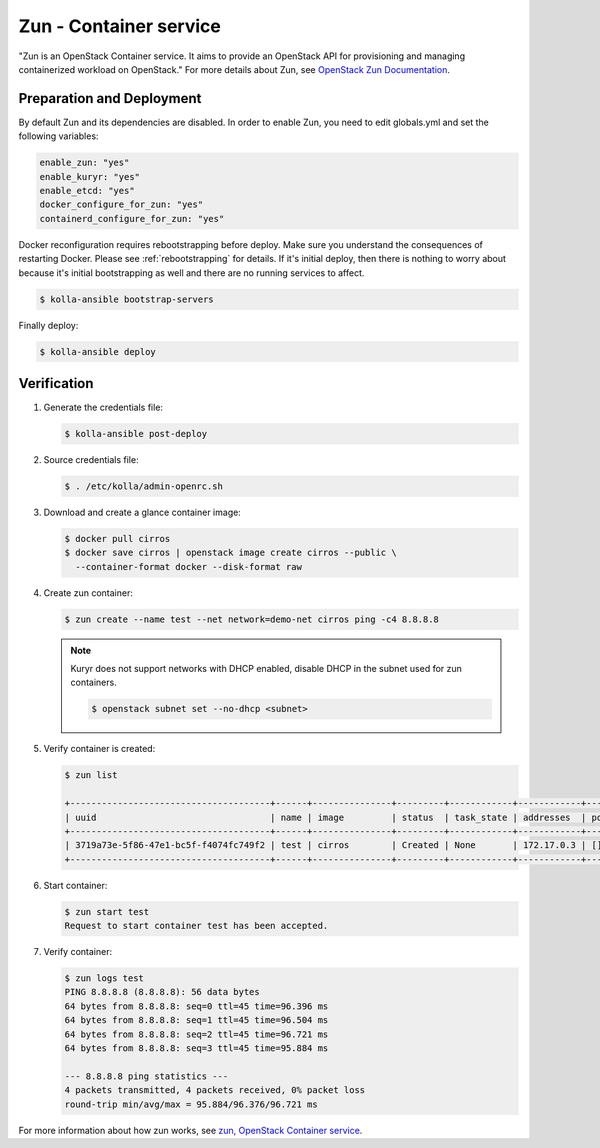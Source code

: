 =======================
Zun - Container service
=======================

"Zun is an OpenStack Container service. It aims to provide an
OpenStack API for provisioning and managing containerized
workload on OpenStack."
For more details about Zun, see `OpenStack Zun Documentation
<https://docs.openstack.org/zun/latest/>`__.

Preparation and Deployment
--------------------------

By default Zun and its dependencies are disabled.
In order to enable Zun, you need to edit globals.yml and set the
following variables:

.. code-block:: yaml

   enable_zun: "yes"
   enable_kuryr: "yes"
   enable_etcd: "yes"
   docker_configure_for_zun: "yes"
   containerd_configure_for_zun: "yes"

Docker reconfiguration requires rebootstrapping before deploy.
Make sure you understand the consequences of restarting Docker.
Please see :ref:`rebootstrapping` for details.
If it's initial deploy, then there is nothing to worry about
because it's initial bootstrapping as well and there are no
running services to affect.

.. code-block:: console

   $ kolla-ansible bootstrap-servers

Finally deploy:

.. code-block:: console

   $ kolla-ansible deploy

Verification
------------

#. Generate the credentials file:

   .. code-block:: console

      $ kolla-ansible post-deploy

#. Source credentials file:

   .. code-block:: console

      $ . /etc/kolla/admin-openrc.sh

#. Download and create a glance container image:

   .. code-block:: console

      $ docker pull cirros
      $ docker save cirros | openstack image create cirros --public \
        --container-format docker --disk-format raw

#. Create zun container:

   .. code-block:: console

      $ zun create --name test --net network=demo-net cirros ping -c4 8.8.8.8

   .. note::

      Kuryr does not support networks with DHCP enabled, disable DHCP in the
      subnet used for zun containers.

      .. code-block:: console

         $ openstack subnet set --no-dhcp <subnet>

#. Verify container is created:

   .. code-block:: console

      $ zun list

      +--------------------------------------+------+---------------+---------+------------+------------+-------+
      | uuid                                 | name | image         | status  | task_state | addresses  | ports |
      +--------------------------------------+------+---------------+---------+------------+------------+-------+
      | 3719a73e-5f86-47e1-bc5f-f4074fc749f2 | test | cirros        | Created | None       | 172.17.0.3 | []    |
      +--------------------------------------+------+---------------+---------+------------+------------+-------+

#. Start container:

   .. code-block:: console

      $ zun start test
      Request to start container test has been accepted.

#. Verify container:

   .. code-block:: console

      $ zun logs test
      PING 8.8.8.8 (8.8.8.8): 56 data bytes
      64 bytes from 8.8.8.8: seq=0 ttl=45 time=96.396 ms
      64 bytes from 8.8.8.8: seq=1 ttl=45 time=96.504 ms
      64 bytes from 8.8.8.8: seq=2 ttl=45 time=96.721 ms
      64 bytes from 8.8.8.8: seq=3 ttl=45 time=95.884 ms

      --- 8.8.8.8 ping statistics ---
      4 packets transmitted, 4 packets received, 0% packet loss
      round-trip min/avg/max = 95.884/96.376/96.721 ms

For more information about how zun works, see
`zun, OpenStack Container service <https://docs.openstack.org/zun/latest/>`__.
